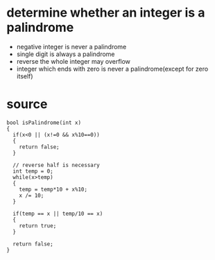 

* determine whether an integer is a palindrome

- negative integer is never a palindrome
- single digit is always a palindrome
- reverse the whole integer may overflow
- integer which ends with zero is never a palindrome(except for zero itself)


* source
#+begin_src c++
bool isPalindrome(int x)
{
  if(x<0 || (x!=0 && x%10==0))
  {
    return false;
  }

  // reverse half is necessary
  int temp = 0;
  while(x>temp)
  {
    temp = temp*10 + x%10;
    x /= 10;
  }

  if(temp == x || temp/10 == x)
  {
    return true;
  }

  return false;
}
#+end_src


